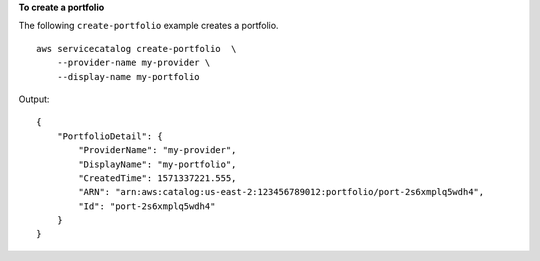 **To create a portfolio**

The following ``create-portfolio`` example creates a portfolio. ::

    aws servicecatalog create-portfolio  \
        --provider-name my-provider \
        --display-name my-portfolio

Output::

    {
        "PortfolioDetail": {
            "ProviderName": "my-provider",
            "DisplayName": "my-portfolio",
            "CreatedTime": 1571337221.555,
            "ARN": "arn:aws:catalog:us-east-2:123456789012:portfolio/port-2s6xmplq5wdh4",
            "Id": "port-2s6xmplq5wdh4"
        }
    }
